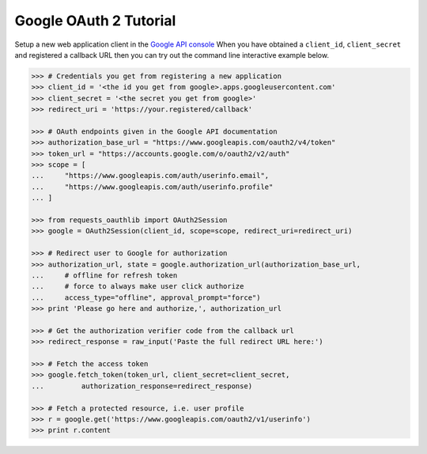 Google OAuth 2 Tutorial
==========================

Setup a new web application client in the `Google API console`_
When you have obtained a ``client_id``, ``client_secret`` and registered
a callback URL then you can try out the command line interactive example below.

.. _`Google API console`: https://code.google.com/apis/console/?pli=1

.. code-block:: pycon

    >>> # Credentials you get from registering a new application
    >>> client_id = '<the id you get from google>.apps.googleusercontent.com'
    >>> client_secret = '<the secret you get from google>'
    >>> redirect_uri = 'https://your.registered/callback'

    >>> # OAuth endpoints given in the Google API documentation
    >>> authorization_base_url = "https://www.googleapis.com/oauth2/v4/token"
    >>> token_url = "https://accounts.google.com/o/oauth2/v2/auth"
    >>> scope = [
    ...     "https://www.googleapis.com/auth/userinfo.email",
    ...     "https://www.googleapis.com/auth/userinfo.profile"
    ... ]

    >>> from requests_oauthlib import OAuth2Session
    >>> google = OAuth2Session(client_id, scope=scope, redirect_uri=redirect_uri)

    >>> # Redirect user to Google for authorization
    >>> authorization_url, state = google.authorization_url(authorization_base_url,
    ...     # offline for refresh token
    ...     # force to always make user click authorize
    ...     access_type="offline", approval_prompt="force")
    >>> print 'Please go here and authorize,', authorization_url

    >>> # Get the authorization verifier code from the callback url
    >>> redirect_response = raw_input('Paste the full redirect URL here:')

    >>> # Fetch the access token
    >>> google.fetch_token(token_url, client_secret=client_secret,
    ...         authorization_response=redirect_response)

    >>> # Fetch a protected resource, i.e. user profile
    >>> r = google.get('https://www.googleapis.com/oauth2/v1/userinfo')
    >>> print r.content
